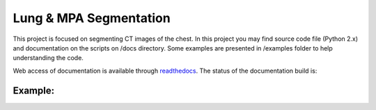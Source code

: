 
=======================
Lung & MPA Segmentation
=======================

This project is focused on segmenting CT images of the chest. In this project you may find source code file (Python 2.x) and documentation on the scripts on /docs directory. Some examples are presented in /examples folder to help understanding the code.

Web access of documentation is available through `readthedocs <https://segmentation.readthedocs.io/en/latest/>`_. The status of the documentation build is: |docs_build_badge|

.. |docs_build_badge| image:: https://readthedocs.org/projects/segmentation/badge/?version=latest
   :target: https://segmentation.readthedocs.io/en/latest/?badge=latest
   :alt: Documentation Status


Example:
--------

|MPA|

.. |MPA| image:: /docs/_static/MPA-gif.gif
   :height: 800px
   :width: 800 px




